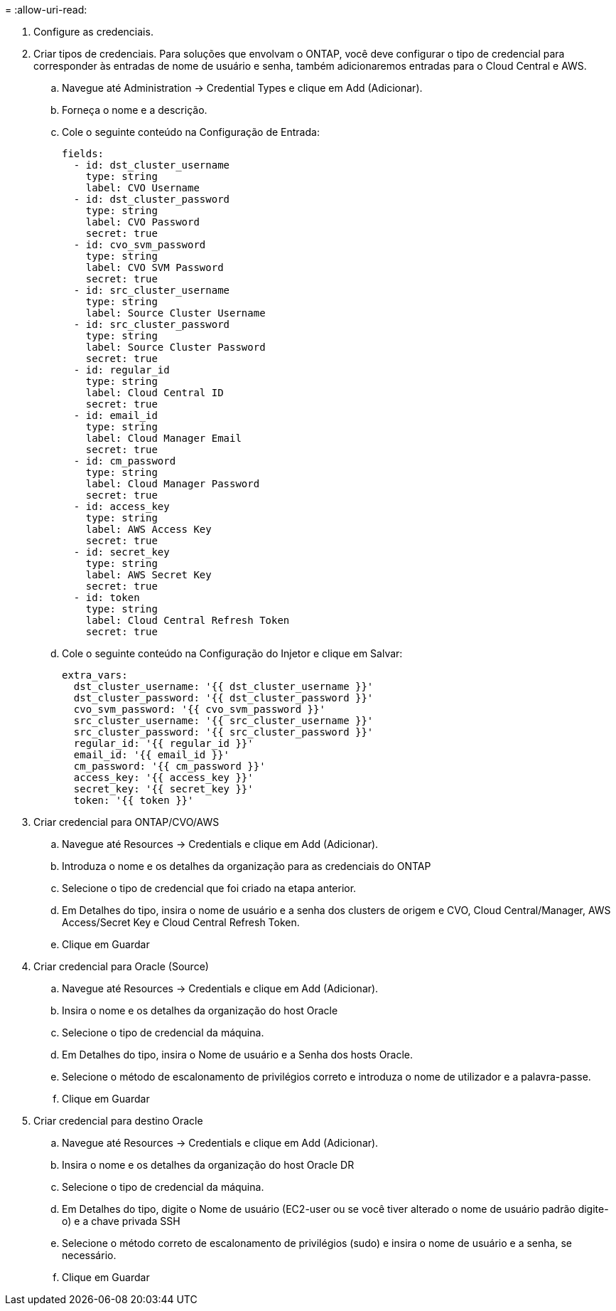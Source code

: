 = 
:allow-uri-read: 


. Configure as credenciais.
. Criar tipos de credenciais. Para soluções que envolvam o ONTAP, você deve configurar o tipo de credencial para corresponder às entradas de nome de usuário e senha, também adicionaremos entradas para o Cloud Central e AWS.
+
.. Navegue até Administration → Credential Types e clique em Add (Adicionar).
.. Forneça o nome e a descrição.
.. Cole o seguinte conteúdo na Configuração de Entrada:
+
[source, cli]
----
fields:
  - id: dst_cluster_username
    type: string
    label: CVO Username
  - id: dst_cluster_password
    type: string
    label: CVO Password
    secret: true
  - id: cvo_svm_password
    type: string
    label: CVO SVM Password
    secret: true
  - id: src_cluster_username
    type: string
    label: Source Cluster Username
  - id: src_cluster_password
    type: string
    label: Source Cluster Password
    secret: true
  - id: regular_id
    type: string
    label: Cloud Central ID
    secret: true
  - id: email_id
    type: string
    label: Cloud Manager Email
    secret: true
  - id: cm_password
    type: string
    label: Cloud Manager Password
    secret: true
  - id: access_key
    type: string
    label: AWS Access Key
    secret: true
  - id: secret_key
    type: string
    label: AWS Secret Key
    secret: true
  - id: token
    type: string
    label: Cloud Central Refresh Token
    secret: true
----
.. Cole o seguinte conteúdo na Configuração do Injetor e clique em Salvar:
+
[source, cli]
----
extra_vars:
  dst_cluster_username: '{{ dst_cluster_username }}'
  dst_cluster_password: '{{ dst_cluster_password }}'
  cvo_svm_password: '{{ cvo_svm_password }}'
  src_cluster_username: '{{ src_cluster_username }}'
  src_cluster_password: '{{ src_cluster_password }}'
  regular_id: '{{ regular_id }}'
  email_id: '{{ email_id }}'
  cm_password: '{{ cm_password }}'
  access_key: '{{ access_key }}'
  secret_key: '{{ secret_key }}'
  token: '{{ token }}'
----


. Criar credencial para ONTAP/CVO/AWS
+
.. Navegue até Resources → Credentials e clique em Add (Adicionar).
.. Introduza o nome e os detalhes da organização para as credenciais do ONTAP
.. Selecione o tipo de credencial que foi criado na etapa anterior.
.. Em Detalhes do tipo, insira o nome de usuário e a senha dos clusters de origem e CVO, Cloud Central/Manager, AWS Access/Secret Key e Cloud Central Refresh Token.
.. Clique em Guardar


. Criar credencial para Oracle (Source)
+
.. Navegue até Resources → Credentials e clique em Add (Adicionar).
.. Insira o nome e os detalhes da organização do host Oracle
.. Selecione o tipo de credencial da máquina.
.. Em Detalhes do tipo, insira o Nome de usuário e a Senha dos hosts Oracle.
.. Selecione o método de escalonamento de privilégios correto e introduza o nome de utilizador e a palavra-passe.
.. Clique em Guardar


. Criar credencial para destino Oracle
+
.. Navegue até Resources → Credentials e clique em Add (Adicionar).
.. Insira o nome e os detalhes da organização do host Oracle DR
.. Selecione o tipo de credencial da máquina.
.. Em Detalhes do tipo, digite o Nome de usuário (EC2-user ou se você tiver alterado o nome de usuário padrão digite-o) e a chave privada SSH
.. Selecione o método correto de escalonamento de privilégios (sudo) e insira o nome de usuário e a senha, se necessário.
.. Clique em Guardar



